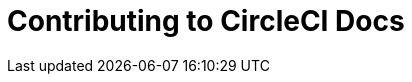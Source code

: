 = Contributing to CircleCI Docs
:page-description: An overview of contributing to CircleCI docs including page templates and our style guide.
:icons: font
:experimental:
